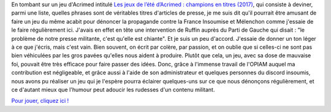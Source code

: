 .. title: Un petit jeu contre la propagande médiatique
.. slug: un-petit-jeu-contre-la-propagande-mediatique
.. date: 2017-07-25 17:44:25 UTC+02:00
.. tags: 
.. category: 
.. link: 
.. description: 
.. type: text
.. previewimage: /jeu-medias/images/an1.jpg

En tombant sur un jeu d'Acrimed intitulé `Les jeux de l’été d’Acrimed : champions en titres (2017) <http://www.acrimed.org/Les-jeux-de-l-ete-d-Acrimed-champions-en-titres-5566>`__, qui consiste à deviner, parmi une liste, quelles phrases sont de véritables titres d'articles de presse, je me suis dit qu'il pourrait être amusant de faire un jeu du même acabit pour dénoncer la propagande contre la France Insoumise et Mélenchon comme j'essaie de le faire régulièrement ici. J'avais en effet en tête une intervention de Ruffin auprès du Parti de Gauche qui disait : "le problème de notre presse militante, c'est qu'elle est chiante". Et je suis un peu d'accord. J'essaie de donner un ton léger à ce que j'écris, mais c'est vain. Bien souvent, on écrit par colère, par passion, et on oublie que si celles-ci ne sont pas bien véhiculées par les gros pavées qu'elles nous aident à produire. Plutôt que cela, un jeu, avec sa dose de mauvaise foi, pouvait être très efficace pour faire passer des idées. Donc, grâce à l'immense travail de l'OPIAM auquel ma contribution est négligeable, et grâce aussi à l'aide de son administrateur et quelques personnes du discord insoumis, nous avons pu réaliser un jeu qui je l'espère pourra éclairer quelques-uns sur ce que nous dénonçons régulièrement, et ce d'autant mieux que l'humour peut adoucir les rudesses d'un contenu militant.

`Pour jouer, cliquez ici ! <https://la-physis.fr/jeu-medias>`__
